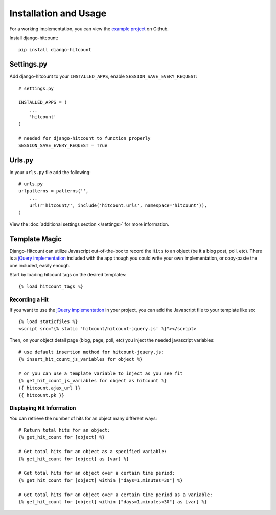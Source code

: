 Installation and Usage
======================

For a working implementation, you can view the `example project`_ on Github.

Install django-hitcount::

    pip install django-hitcount

Settings.py
-----------

Add django-hitcount to your ``INSTALLED_APPS``, enable ``SESSION_SAVE_EVERY_REQUEST``::

    # settings.py

    INSTALLED_APPS = (
        ...
        'hitcount'
    )

    # needed for django-hitcount to function properly
    SESSION_SAVE_EVERY_REQUEST = True

Urls.py
-------
In your ``urls.py`` file add the following::

    # urls.py
    urlpatterns = patterns('',
        ...
        url(r'hitcount/', include('hitcount.urls', namespace='hitcount')),
    )

View the :doc:`additional settings section </settings>` for more information.

Template Magic
--------------

Django-Hitcount can utilize Javascript out-of-the-box to record the ``Hits`` to an object (be it a blog post, poll, etc).  There is a `jQuery implementation`_ included with the app though you could write your own implementation, or copy-paste the one included, easily enough.

Start by loading hitcount tags on the desired templates::

    {% load hitcount_tags %}

Recording a Hit
^^^^^^^^^^^^^^^

If you want to use the `jQuery implementation`_ in your project, you can add the Javascript file to your template like so::

    {% load staticfiles %}
    <script src="{% static 'hitcount/hitcount-jquery.js' %}"></script>

Then, on your object detail page (blog, page, poll, etc) you inject the needed javascript variables::

    # use default insertion method for hitcount-jquery.js:
    {% insert_hit_count_js_variables for object %}

    # or you can use a template variable to inject as you see fit
    {% get_hit_count_js_variables for object as hitcount %}
    ({ hitcount.ajax_url }}
    {{ hitcount.pk }}

Displaying Hit Information
^^^^^^^^^^^^^^^^^^^^^^^^^^

You can retrieve the number of hits for an object many different ways::

    # Return total hits for an object:
    {% get_hit_count for [object] %}

    # Get total hits for an object as a specified variable:
    {% get_hit_count for [object] as [var] %}

    # Get total hits for an object over a certain time period:
    {% get_hit_count for [object] within ["days=1,minutes=30"] %}

    # Get total hits for an object over a certain time period as a variable:
    {% get_hit_count for [object] within ["days=1,minutes=30"] as [var] %}

.. _jQuery implementation: https://github.com/thornomad/django-hitcount/blob/master/hitcount/static/hitcount/hitcount-jquery.js

.. _example project: https://github.com/thornomad/django-hitcount/tree/master/example_project
